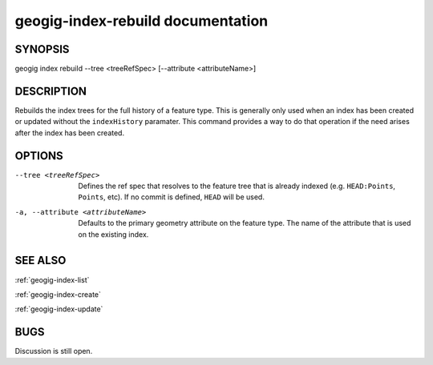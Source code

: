 
.. _geogig-index-rebuild:

geogig-index-rebuild documentation
##################################

SYNOPSIS
********
geogig index rebuild --tree <treeRefSpec> [--attribute <attributeName>]


DESCRIPTION
***********

Rebuilds the index trees for the full history of a feature type.  This is generally only used when an index has been created or updated without the ``indexHistory`` paramater.  This command provides a way to do that operation if the need arises after the index has been created.

OPTIONS
*******    

--tree <treeRefSpec>			Defines the ref spec that resolves to the feature tree that is already indexed (e.g. ``HEAD:Points``, ``Points``, etc).  If no commit is defined, ``HEAD`` will be used.

-a, --attribute <attributeName>       Defaults to the primary geometry attribute on the feature type.  The name of the attribute that is used on the existing index.



SEE ALSO
********

:ref:`geogig-index-list`

:ref:`geogig-index-create`

:ref:`geogig-index-update`

BUGS
****

Discussion is still open.

